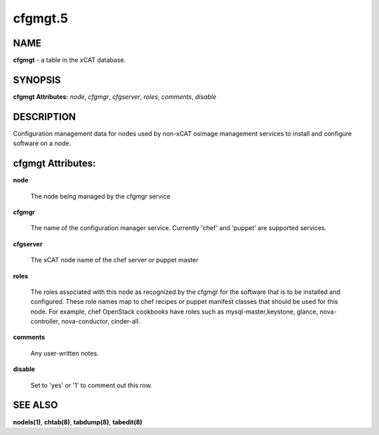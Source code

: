 
########
cfgmgt.5
########

.. highlight:: perl


****
NAME
****


\ **cfgmgt**\  - a table in the xCAT database.


********
SYNOPSIS
********


\ **cfgmgt Attributes:**\   \ *node*\ , \ *cfgmgr*\ , \ *cfgserver*\ , \ *roles*\ , \ *comments*\ , \ *disable*\ 


***********
DESCRIPTION
***********


Configuration management data for nodes used by non-xCAT osimage management services to install and configure software on a node.


******************
cfgmgt Attributes:
******************



\ **node**\ 
 
 The node being managed by the cfgmgr service
 


\ **cfgmgr**\ 
 
 The name of the configuration manager service.  Currently 'chef' and 'puppet' are supported services.
 


\ **cfgserver**\ 
 
 The xCAT node name of the chef server or puppet master
 


\ **roles**\ 
 
 The roles associated with this node as recognized by the cfgmgr for the software that is to be installed and configured.  These role names map to chef recipes or puppet manifest classes that should be used for this node.  For example, chef OpenStack cookbooks have roles such as mysql-master,keystone, glance, nova-controller, nova-conductor, cinder-all.
 


\ **comments**\ 
 
 Any user-written notes.
 


\ **disable**\ 
 
 Set to 'yes' or '1' to comment out this row.
 



********
SEE ALSO
********


\ **nodels(1)**\ , \ **chtab(8)**\ , \ **tabdump(8)**\ , \ **tabedit(8)**\ 

